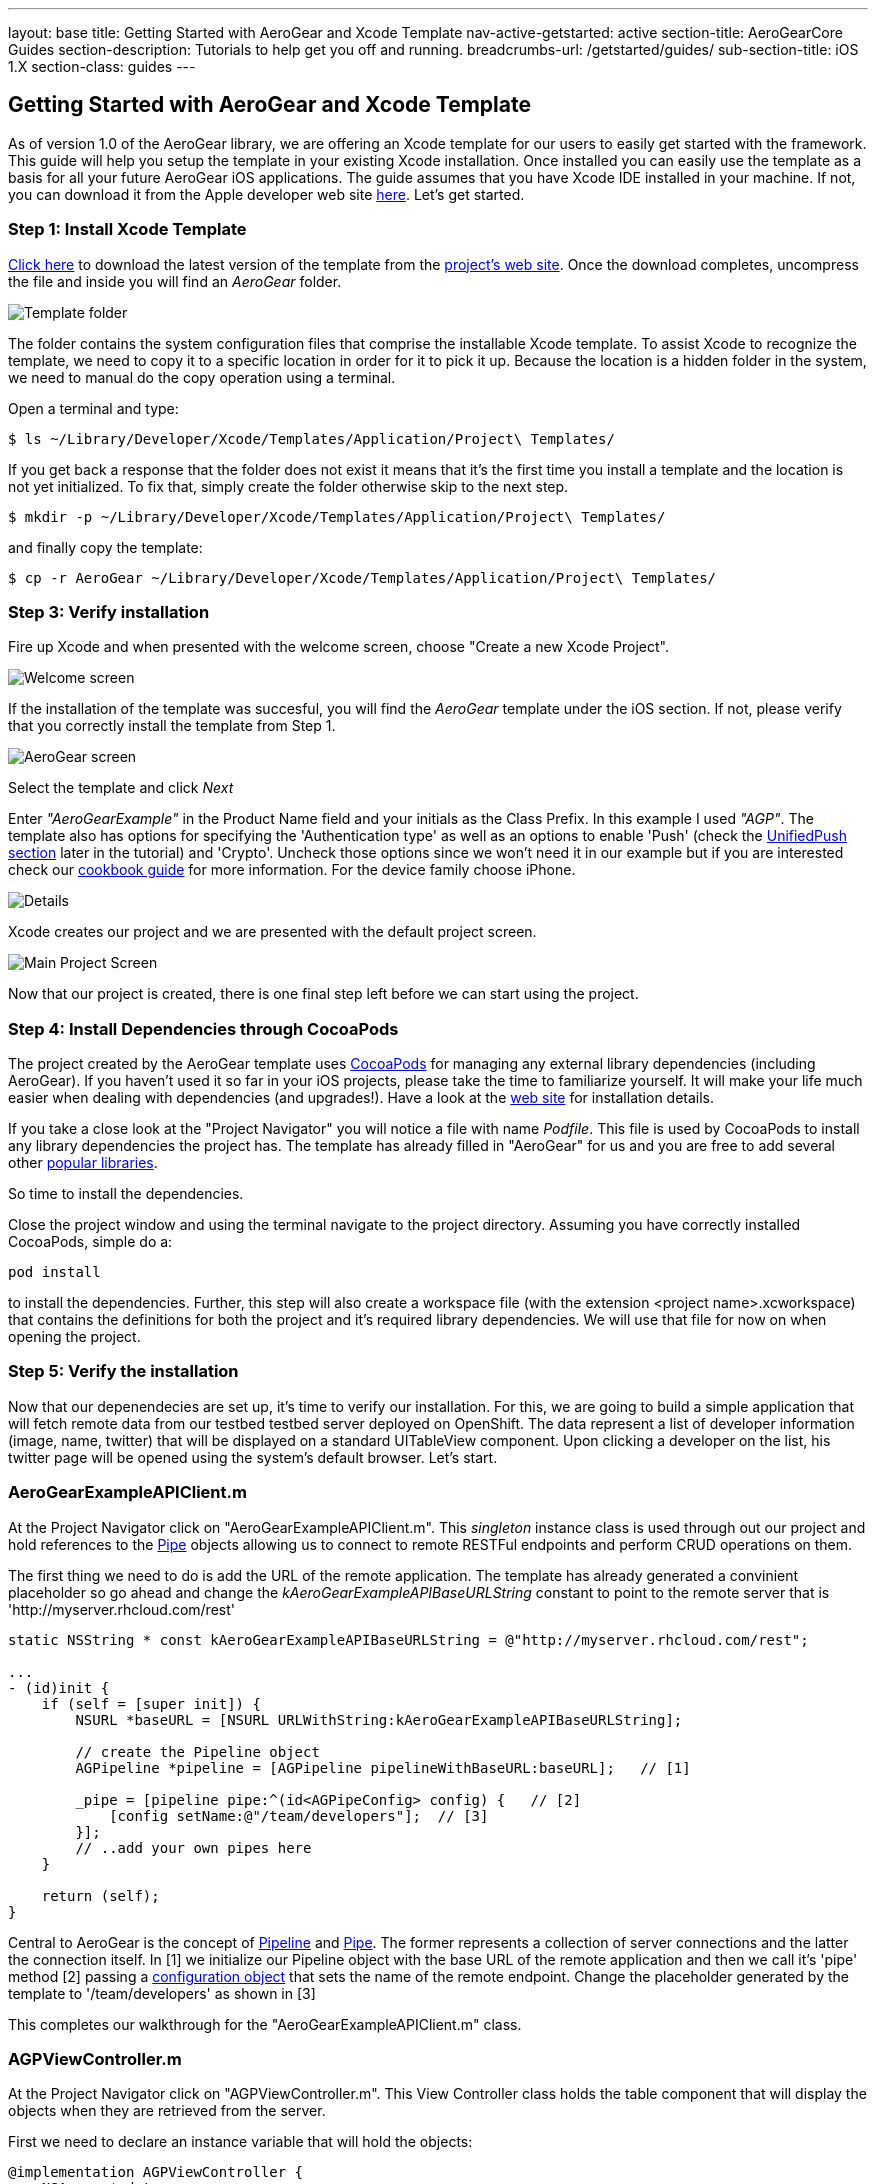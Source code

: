 ---
layout: base
title: Getting Started with AeroGear and Xcode Template
nav-active-getstarted: active
section-title: AeroGearCore Guides
section-description: Tutorials to help get you off and running.
breadcrumbs-url: /getstarted/guides/
sub-section-title: iOS 1.X
section-class: guides
---


== Getting Started with AeroGear and Xcode Template

As of version 1.0 of the AeroGear library, we are offering an Xcode template for our users to easily get started with the framework. This guide will help you setup the template in your existing Xcode installation. Once installed you can easily use the template as a basis for all your future AeroGear iOS applications. The guide assumes that you have Xcode IDE installed in your machine. If not, you can download it from the Apple developer web site link:https://developer.apple.com/xcode[here]. Let's get started.

=== Step 1: Install Xcode Template

link:https://github.com/aerogear/aerogear-ios-xcode-template/zipball/master[Click here] to download the latest version of the template from the link:https://github.com/aerogear/aerogear-ios-xcode-template[project's web site]. Once the download completes, uncompress the file and inside you will find an _AeroGear_ folder.

image::./img/ios_template_folder.png[Template folder]

The folder contains the system configuration files that comprise the installable Xcode template. To assist Xcode to recognize the template, we need to copy it to a specific location in order for it to pick it up. Because the location is a hidden folder in the system, we need to manual do the copy operation using a terminal.

Open a terminal and type:

[source,bash]
----
$ ls ~/Library/Developer/Xcode/Templates/Application/Project\ Templates/
----

If you get back a response that the folder does not exist it means that it's the first time you install a template and the location is not yet initialized. To fix that, simply create the folder otherwise skip to the next step.

[source,bash]
----
$ mkdir -p ~/Library/Developer/Xcode/Templates/Application/Project\ Templates/
----

and finally copy the template:

[source,bash]
----
$ cp -r AeroGear ~/Library/Developer/Xcode/Templates/Application/Project\ Templates/
----

=== Step 3: Verify installation

Fire up Xcode and when presented with the welcome screen, choose "Create a new Xcode Project".

image::./img/ios_welcome_screen.png[Welcome screen]

If the installation of the template was succesful, you will find the _AeroGear_ template under the iOS section. If not, please verify that you correctly install the template from Step 1.

image:./img/ios_template_wizard.png[AeroGear screen]

Select the template and click _Next_

Enter _"AeroGearExample"_ in the Product Name field and your initials as the Class Prefix. In this example I used _"AGP"_. The template also has options for specifying the 'Authentication type' as well as an options to enable 'Push' (check the <<push,UnifiedPush section>> later in the tutorial) and 'Crypto'. Uncheck those options since we won't need it in our example but if you are interested check our link:http://aerogear.org/docs/guides/iOSCookbook/[cookbook guide] for more information. For the device family choose iPhone.

image::./img/ios_project_details_screen.png[Details]

Xcode creates our project and we are presented with the default project screen.

image::./img/ios_template_project_screen.png[Main Project Screen]

Now that our project is created, there is one final step left before we can start using the project.

=== Step 4: Install Dependencies through CocoaPods

The project created by the AeroGear template uses link:http://cocoapods.org[CocoaPods] for managing any external library dependencies (including AeroGear). If you haven't used it so far in your iOS projects, please take the time to familiarize yourself. It will make your life much easier when dealing with dependencies (and upgrades!). Have a look at the link:http://cocoapods.org[web site] for installation details.

If you take a close look at the "Project Navigator" you will notice a file with name _Podfile_. This file is used by CocoaPods to install any library dependencies the project has. The template has already filled in "AeroGear" for us and you are free to add several other link:https://github.com/CocoaPods/Specs[popular libraries].

So time to install the dependencies.

Close the project window and using the terminal navigate to the project directory. Assuming you have correctly installed CocoaPods, simple do a:

[source,bash]
----
pod install
----

to install the dependencies. Further, this step will also create a workspace file (with the extension <project name>.xcworkspace) that contains the definitions for both the project and it's required library dependencies. We will use that file for now on when opening the project.

=== Step 5: Verify the installation

Now that our depenendecies are set up, it’s time to verify our installation. For this, we are going to build a simple application that will fetch remote data from our testbed testbed server deployed on OpenShift. The data represent a list of developer information (image, name, twitter) that will be displayed on a standard UITableView component. Upon clicking a developer on the list, his twitter page will be opened using the system’s default browser. Let’s start.

=== AeroGearExampleAPIClient.m

At the Project Navigator click on "AeroGearExampleAPIClient.m". This _singleton_ instance class is used through out our project and hold references to the link:http://aerogear.org/docs/specs/aerogear-ios/Protocols/AGPipe.html[Pipe] objects allowing us to connect to remote RESTFul endpoints and perform CRUD operations on them.

The first thing we need to do is add the URL of the remote application. The template has already generated a convinient placeholder so go ahead and change the _kAeroGearExampleAPIBaseURLString_ constant to point to the remote server that is 'http://myserver.rhcloud.com/rest'

[source,c]
----
static NSString * const kAeroGearExampleAPIBaseURLString = @"http://myserver.rhcloud.com/rest";

...
- (id)init {
    if (self = [super init]) {
        NSURL *baseURL = [NSURL URLWithString:kAeroGearExampleAPIBaseURLString];

        // create the Pipeline object
        AGPipeline *pipeline = [AGPipeline pipelineWithBaseURL:baseURL];   // [1]

        _pipe = [pipeline pipe:^(id<AGPipeConfig> config) {   // [2]
            [config setName:@"/team/developers"];  // [3]
        }];
        // ..add your own pipes here
    }

    return (self);
}
----

Central to AeroGear is the concept of link:/docs/specs/aerogear-ios/Classes/AGPipeline.html[Pipeline] and link:/docs/specs/aerogear-ios/Protocols/AGPipe.html[Pipe]. The former represents a collection of server connections and the latter the connection itself. In [1] we initialize our Pipeline object with the base URL of the remote application and then we call it's 'pipe' method [2] passing a link:/docs/specs/aerogear-ios/Protocols/AGPipeConfig.html[configuration object] that sets the name of the remote endpoint. Change the placeholder generated by the template to '/team/developers' as shown in [3]

This completes our walkthrough for the "AeroGearExampleAPIClient.m" class.

=== AGPViewController.m

At the Project Navigator click on "AGPViewController.m". This View Controller class holds the table component that will display the objects when they are retrieved from the server.

First we need to declare an instance variable that will hold the objects:

[source,c]
----
@implementation AGPViewController {
    NSArray *_data;
}
----

The connection and fetching of data is performed on the _viewDidLoad_ lifecycle method, called by the system after the view is loaded. Modify the method to look like the following:

[source,c]
----
- (void)viewDidLoad {
    [super viewDidLoad];

    self.title = @"Developers";

    // access the singleton instance that holds our pipes
    AgProjectAPIClient *apiClient = [AgProjectAPIClient sharedInstance];  // [1]

    // time to retrieve remote data
    [[apiClient pipe] read:^(id responseObject) {   // [2]
       // do something with the response
       // e.g. updating the model

       _data = responseObject;  // [3]

       // instruct table to refresh view
       [self.tableView reloadData]; // [4]

    } failure:^(NSError *error) {
        NSLog(@"An error has occured during read! \n%@", error);
    }];
}
----

First we access the singleton instance [1] that holds the 'Pipe' references. We then issue a _read_ request on the 'Pipe' object to fetch the data from from the remote application. If the fetch was successful, we update our local model [3] and we instruct the table view component to refresh itself [4] to show the latest data.

Now we need fill the table delegate data source methods that will be called when its time to display the data in the table view. The template has already generated the methods for us but with 'warning' that are incomplete. Change the implementations with the following:

[source,c]
----
- (NSInteger)numberOfSectionsInTableView:(UITableView *)tableView {
    return 1;
}

- (NSInteger)tableView:(UITableView *)tableView numberOfRowsInSection:(NSInteger)section {
    return [_data count];
}

- (UITableViewCell *)tableView:(UITableView *)tableView cellForRowAtIndexPath:(NSIndexPath *)indexPath {
    static NSString *CellIdentifier = @"Cell";
    UITableViewCell *cell = [tableView dequeueReusableCellWithIdentifier:CellIdentifier];

    if (cell == nil) {
        cell = [[UITableViewCell alloc]initWithStyle:UITableViewCellStyleSubtitle reuseIdentifier:CellIdentifier];
    }

    // extract the developer
    NSDictionary *developer = [_data objectAtIndex:indexPath.row];  //  [1]

    // fill cell data   // [2]
    cell.textLabel.text = [developer objectForKey:@"name"];
    cell.detailTextLabel.text = [developer objectForKey:@"twitter"];
    cell.tag = indexPath.row;

    // fetch the twitter image asynchronous not to block UI
    dispatch_async(dispatch_get_global_queue(DISPATCH_QUEUE_PRIORITY_DEFAULT, 0ul), ^{    // [3]
        NSData *imageData = [NSData dataWithContentsOfURL:
                             [NSURL URLWithString:[developer objectForKey:@"photoURL"]]];

        dispatch_async(dispatch_get_main_queue(), ^{
            if (cell.tag == indexPath.row) {   // [4]
                cell.imageView.image = [UIImage imageWithData:imageData];   // [5]
                [cell setNeedsLayout];
            }
        });
    });

    return cell;
}
----

In [1] we extract the developer object that is about to be rendered, from the list retrieved earlier during the initial Pipe 'read'. We then use it to fill the cell data with developer information [2]. Since we don't want to block the UI when the 'twitter' image is fetched, we dispatch it asynchronously [3] with the power of link:https://developer.apple.com/library/ios/documentation/General/Conceptual/ConcurrencyProgrammingGuide/OperationQueues/OperationQueues.html#//apple_ref/doc/uid/TP40008091-CH102-SW1[GCD]. When the image is finally fetched, we set it on the cell [5].

NOTE
Since iOS table view component recycles cells in order to save memory (e.g. for large data sets), we need to ensure not to overwrite a 'recycled' cell with an old image. The trick we use here is to assign a tag on the cell with the row index and we verify in [4] when we are about to display it.

What is left now is to add functionality where when a cell is clicked the application open's the system browser and redirects to the developer's twitter page. Change the implementation of the 'didSelectRowAtIndexPath' that is called when the user clicks a cell on the table with the following:

[source,c]
----
- (void)tableView:(UITableView *)tableView didSelectRowAtIndexPath:(NSIndexPath *)indexPath {
    // extract the developer
    NSDictionary *developer = [_data objectAtIndex:indexPath.row];  // [1]

    // format twitter url
    NSURL *url = [NSURL URLWithString:
                  [NSString stringWithFormat:@"http://twitter.com/%@", [developer objectForKey:@"twitter"]]];   // [2]

    // open twitter page
    [[UIApplication sharedApplication] openURL:url];  // [3]

    [tableView deselectRowAtIndexPath:indexPath animated:YES];
}
----

In [1] we extract the developer object as we did previously from the cell the user clicked. We then setup an NSURL object [2] that points to the developers twitter page and we ask the system to open it the browser [3].

=== Step 6: Run

We are ready now to run the sample project. From the menu select "Product->Run" and if all goes well, you will be presented with the following screen:

image::./img/ios_template_emulator.png[Emulator]

*Success!* Your first iOS application built with AeroGear!

This completes our walkthrough. For more complete example applications that utilize different parts of the AeroGear library, have a look at our available cookbooks examples on link:https://github.com/aerogear/aerogear-ios-cookbook[github].

You can also browse link:http://aerogear.org/docs/specs/aerogear-ios/[AeroGear iOS API reference] to familiarize yourself with the wealth of options.

== [[push]]UnifiedPush Support

By clicking the Enable 'Push' option in the wizard, the template will also generate the code for you to connect to the link:http://aerogear.org/docs/unifiedpush/[AeroGear UnifiedPush Server], a new effort from JBoss to unify notification messaging across different mobile operating systems. By using the UnifiedPush Server at your backend it will allow you to send and receive notification across different mobile devices, do broadcasts and selective sends and much much more. If that sounds interesting, please have a look at this link:http://aerogear.org/docs/unifiedpush/aerogear-push-ios/[tutorial] for more information. It will show you how to setup the UnifiedPush server, arrange the provisioning profiles with Apple and send notification messages.

